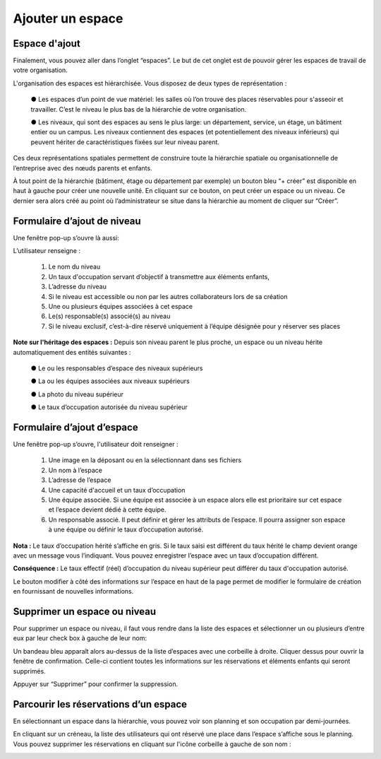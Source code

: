 Ajouter un espace
=============================================

Espace d'ajout
****************************************
Finalement, vous pouvez aller dans l’onglet “espaces”. Le but de cet onglet est de pouvoir gérer les espaces de travail de votre organisation.

L'organisation des espaces est hiérarchisée. Vous disposez de deux types de représentation :

    ●	Les espaces d’un point de vue matériel: les salles où l’on trouve des places réservables pour s'asseoir et travailler. C’est le niveau le plus bas de la hiérarchie de votre organisation.

    ●	Les niveaux, qui sont des espaces au sens le plus large: un département, service, un étage, un bâtiment entier ou un campus. Les niveaux contiennent des espaces (et potentiellement des niveaux inférieurs) qui peuvent hériter de caractéristiques fixées sur leur niveau parent.

Ces deux représentations spatiales permettent de construire toute la hiérarchie spatiale ou organisationnelle de l’entreprise avec des nœuds parents et enfants.

.. image:: image9.png
    :width: 2500

.. image:: image10.png

À tout point de la hiérarchie (bâtiment, étage ou département par exemple) un bouton bleu “+ créer” est disponible en haut à gauche pour créer une nouvelle unité. En cliquant sur ce bouton, on peut créer un espace ou un niveau. Ce dernier sera alors créé au point où l’administrateur se situe dans la hiérarchie au moment de cliquer sur “Créer”.

.. image:: image11.png

Formulaire d’ajout de niveau
****************************************

Une fenêtre pop-up s’ouvre là aussi:

.. image:: image12.png

L’utilisateur renseigne :

    1.	Le nom du niveau

    2.	Un taux d'occupation servant d’objectif à transmettre aux éléments enfants,

    3.	L’adresse du niveau

    4.	Si le niveau est accessible ou non par les autres collaborateurs lors de sa création

    5.	Une ou plusieurs équipes associées à cet espace

    6.	Le(s) responsable(s) associé(s) au niveau

    7.	Si le niveau exclusif, c’est-à-dire réservé uniquement à l’équipe désignée pour y réserver ses places

**Note sur l'héritage des espaces :** Depuis son niveau parent le plus proche, un espace ou un niveau hérite automatiquement
des entités suivantes :

    ●	Le ou les responsables d’espace des niveaux supérieurs

    ●	La ou les équipes associées aux niveaux supérieurs

    ●	La photo du niveau supérieur

    ●	Le taux d’occupation autorisée du niveau supérieur

Formulaire d’ajout d’espace
****************************************

Une fenêtre pop-up s’ouvre, l'utilisateur doit renseigner :

    1.	Une image en la déposant ou en la sélectionnant dans ses fichiers

    2.	Un nom à l’espace

    3.	L’adresse de l’espace

    4.	Une capacité d'accueil et un taux d’occupation

    5.	Une équipe associée. Si une équipe est associée à un espace alors elle est prioritaire sur cet espace et l’espace devient dédié à cette équipe.

    6.	Un responsable associé. Il peut définir et gérer les attributs de l’espace. Il pourra assigner son espace à une équipe ou définir le taux d’occupation autorisé.

.. image:: image13.png

**Nota :** Le taux d’occupation hérité s’affiche en gris. Si le taux saisi est différent du taux hérité le champ devient orange avec un message vous l’indiquant. Vous pouvez enregistrer l’espace avec un taux d’occupation différent.

**Conséquence :** Le taux effectif (réel) d’occupation du niveau supérieur peut différer du taux d'occupation autorisé.

Le bouton modifier à côté des informations sur l’espace en haut de la page permet de modifier le formulaire de création en fournissant de nouvelles informations.

Supprimer un espace ou niveau
**************************************

Pour supprimer un espace ou niveau, il faut vous rendre dans la liste des espaces et sélectionner un ou plusieurs d’entre eux par leur check box à gauche de leur nom:

.. image:: image14.png

Un bandeau bleu apparaît alors au-dessus de la liste d’espaces avec une corbeille à droite. Cliquer dessus pour ouvrir la fenêtre de confirmation. Celle-ci contient toutes les informations sur les réservations et éléments enfants qui seront supprimés.

.. image:: image15.png

Appuyer sur “Supprimer” pour confirmer la suppression.

Parcourir les réservations d’un espace
****************************************************************************

En sélectionnant un espace dans la hiérarchie, vous pouvez voir son planning et son occupation par demi-journées.

.. image:: image16.png

En cliquant sur un créneau, la liste des utilisateurs qui ont réservé une place dans l’espace s’affiche sous le planning. Vous pouvez supprimer les réservations en cliquant sur l'icône corbeille à gauche de son nom :

.. image:: image17_bis.png



